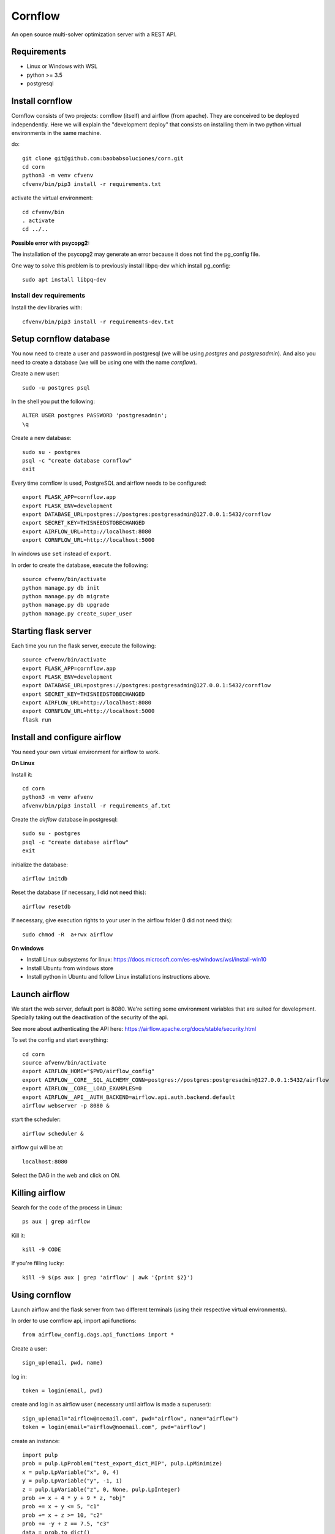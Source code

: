 Cornflow
=========

An open source multi-solver optimization server with a REST API.

Requirements
~~~~~~~~~~~~~~~~~~

* Linux or Windows with WSL
* python >= 3.5
* postgresql

Install cornflow
~~~~~~~~~~~~~~~~~~

Cornflow consists of two projects: cornflow (itself) and airflow (from apache). They are conceived to be deployed independently. Here we will explain the "development deploy" that consists on installing them in two python virtual environments in the same machine.

do::

    git clone git@github.com:baobabsoluciones/corn.git
    cd corn
    python3 -m venv cfvenv
    cfvenv/bin/pip3 install -r requirements.txt

activate the virtual environment::

    cd cfvenv/bin
    . activate
    cd ../..

**Possible error with psycopg2:**

The installation of the psycopg2 may generate an error because it does not find the pg_config file.

One way to solve this problem is to previously install libpq-dev which install pg_config::

    sudo apt install libpq-dev

Install dev requirements
------------------------
Install the dev libraries with::

    cfvenv/bin/pip3 install -r requirements-dev.txt

Setup cornflow database
~~~~~~~~~~~~~~~~~~~~~~~~~~~~~~

You now need to create a user and password in postgresql (we will be using `postgres` and `postgresadmin`). And also you need to create a database (we will be using one with the name `cornflow`).

Create a new user::

    sudo -u postgres psql

In the shell you put the following::

    ALTER USER postgres PASSWORD 'postgresadmin';
    \q

Create a new database::

    sudo su - postgres
    psql -c "create database cornflow"
    exit

Every time cornflow is used, PostgreSQL and airflow needs to be configured::

    export FLASK_APP=cornflow.app
    export FLASK_ENV=development
    export DATABASE_URL=postgres://postgres:postgresadmin@127.0.0.1:5432/cornflow
    export SECRET_KEY=THISNEEDSTOBECHANGED
    export AIRFLOW_URL=http://localhost:8080
    export CORNFLOW_URL=http://localhost:5000

In windows use ``set`` instead of ``export``.

In order to create the database, execute the following::

    source cfvenv/bin/activate
    python manage.py db init
    python manage.py db migrate
    python manage.py db upgrade
    python manage.py create_super_user

Starting flask server
~~~~~~~~~~~~~~~~~~~~~~~

Each time you run the flask server, execute the following::

    source cfvenv/bin/activate
    export FLASK_APP=cornflow.app
    export FLASK_ENV=development
    export DATABASE_URL=postgres://postgres:postgresadmin@127.0.0.1:5432/cornflow
    export SECRET_KEY=THISNEEDSTOBECHANGED
    export AIRFLOW_URL=http://localhost:8080
    export CORNFLOW_URL=http://localhost:5000
    flask run


Install and configure airflow
~~~~~~~~~~~~~~~~~~~~~~~~~~~~~~

You need your own virtual environment for airflow to work.

**On Linux**

Install it::

    cd corn
    python3 -m venv afvenv
    afvenv/bin/pip3 install -r requirements_af.txt

Create the `airflow` database in postgresql::

    sudo su - postgres
    psql -c "create database airflow"
    exit


initialize the database::

    airflow initdb

Reset the database (if necessary, I did not need this)::

    airflow resetdb

If necessary, give execution rights to your user in the airflow folder (I did not need this)::

    sudo chmod -R  a+rwx airflow

**On windows**

- Install Linux subsystems for linux: https://docs.microsoft.com/es-es/windows/wsl/install-win10
- Install Ubuntu from windows store
- Install python in Ubuntu and follow Linux installations instructions above.

Launch airflow
~~~~~~~~~~~~~~~~~~~~~~~~~~~~~~

We start the web server, default port is 8080.
We're setting some environment variables that are suited for development. Specially taking out the deactivation of the security of the api.

See more about authenticating the API here: https://airflow.apache.org/docs/stable/security.html

To set the config and start everything::

    cd corn
    source afvenv/bin/activate
    export AIRFLOW_HOME="$PWD/airflow_config"
    export AIRFLOW__CORE__SQL_ALCHEMY_CONN=postgres://postgres:postgresadmin@127.0.0.1:5432/airflow
    export AIRFLOW__CORE__LOAD_EXAMPLES=0
    export AIRFLOW__API__AUTH_BACKEND=airflow.api.auth.backend.default
    airflow webserver -p 8080 &

start the scheduler::

    airflow scheduler &

airflow gui will be at::

    localhost:8080

Select the DAG in the web and click on ON.

Killing airflow
~~~~~~~~~~~~~~~~~~~~~~~~~~~~~~

Search for the code of the process in Linux::

    ps aux | grep airflow

Kill it::

    kill -9 CODE

If you're filling lucky::
    
    kill -9 $(ps aux | grep 'airflow' | awk '{print $2}')

Using cornflow
~~~~~~~~~~~~~~~~~~

.. TODO: update this.

Launch airflow and the flask server from two different terminals (using their respective virtual environments).

In order to use cornflow api, import api functions::

    from airflow_config.dags.api_functions import *

Create a user::

    sign_up(email, pwd, name)

log in::

    token = login(email, pwd)

create and log in as airflow user ( necessary until airflow is made a superuser)::

    sign_up(email="airflow@noemail.com", pwd="airflow", name="airflow")
    token = login(email="airflow@noemail.com", pwd="airflow")

create an instance::
    
    import pulp
    prob = pulp.LpProblem("test_export_dict_MIP", pulp.LpMinimize)
    x = pulp.LpVariable("x", 0, 4)
    y = pulp.LpVariable("y", -1, 1)
    z = pulp.LpVariable("z", 0, None, pulp.LpInteger)
    prob += x + 4 * y + 9 * z, "obj"
    prob += x + y <= 5, "c1"
    prob += x + z >= 10, "c2"
    prob += -y + z == 7.5, "c3"
    data = prob.to_dict()

    instance_id = create_instance(token, data)

Solve an instance::

    config = dict(
        solver = "PULP_CBC_CMD",
        mip = True,
        msg = True,
        warmStart = True,
        timeLimit = 10,
        options = ["donotexist", "thisdoesnotexist"],
        keepFiles = 0,
        gapRel = 0.1,
        gapAbs = 1,
        maxMemory = 1000,
        maxNodes = 1,
        threads = 1,
        logPath = "test_export_solver_json.log"
    )
    execution_id = create_execution(token, instance_id, config)

Retrieve a solution::

    data = get_data(token, execution_id)


Run an execution in airflow api (not needed)
~~~~~~~~~~~~~~~~~~~~~~~~~~~~~~~~~~~~~~~~~~~~~~~~

The execution id has to be passed like this::

    conf = "{\"exec_id\":\"%s\"}" % execution_id

    response = requests.post(
        "http://localhost:8080/api/experimental/dags/solve_model_dag/dag_runs",
        json={"conf":conf})

or via the web by pasting this in the text box in DAGs/Trigger DAG::

    {"exec_id":"1b06da8e5c670ba715fbe7f04f8538a687b900bb", "cornflow_url": "http://localhost:5000"}


Deploying with docker-compose
~~~~~~~~~~~~~~~~~~~~~~~~~~~~~~~~~

The docker-compose.yml file write in version '3' of the syntax describes the build of four docker containers::

	app python3 cornflow service
	airflow service based on puckel/docker-airflow image
	cornflow postgres database service
	airflow postgres database service

Create containers::

	docker-compose up --build -d
	
List containers::

	docker-compose ps

Inspect container::

	docker exec -it containerid bash

See the logs for a particular service (e.g., SERVICE=cornflow)::

    docker-compose logs SERVICE

Stop the containers::
    
    docker-compose down
	
destroy all container and images (be careful! this destroys all docker images of non running container)::

	docker system prune -af

cornflow app  "http://localhost:5000"
airflow GUI  "http://localhost:8080"

Appended in this repository are three more docker-compose files for different kind of deployment::
	
	Use "docker-compose -f docker-compose-cornflow-celery.yml up -d" for deploy cornflow with airflow celery executor and one worker. If a larger number of workers are required, use --scale parameter of docker-compose.

	Use "docker-compose -f docker-compose-cornflow-separate.yml up -d" for deploy cornflow and postgres without the airflow platform. Please, replace "airflowurl" string inside with your airflow address.

	Use "docker-compose -f docker-compose-airflow-celery-separate.yml up -d" for deploy just the airflow celery executor and two workers.


Deploying with Vagrantfile
~~~~~~~~~~~~~~~~~~~~~~~~~~~~~~~

Install Vagrant by Hashicorp "https://www.vagrantup.com/intro"

Install Oracle VM VirtualBox "https://www.virtualbox.org/"

The Vagrantfile in root folder describes a Ubuntu bionic x64 dummy box with 2Gb of RAM and IP = '192.168.33.10' Please, change to your favourite features or docker-compose supported machine.

Once previously steps has done, deploy a virtual machine in your computer with these command from root corn folder::

	vagrant up
	
if you have already deploy the machine you can access it with ::

	vagrant ssh
	
suspend the machine with::

	vagrant halt
	
destroy the machine with::

	vagrant destroy -f

cornflow app  "http://vagrantfileIP:5000"
airflow GUI  "http://vagrantfileIP:8080"

Test cornflow
~~~~~~~~~~~~~~~~~~

To test conrflow first you will have to create a new database::

    sudo su - postgres
    psql -c "create database cornflow_test"
    exit

Then you have to run the following commands::

    export FLASK_APP=cornflow.app
    export FLASK_ENV=testing

Finally you can run the tests with the following command::

    coverage run  --source=./cornflow/ -m unittest discover -s=./cornflow/tests/

After if you want to check the coverage report you need to run::

    coverage report -m

or to get the html reports::

    coverage html

